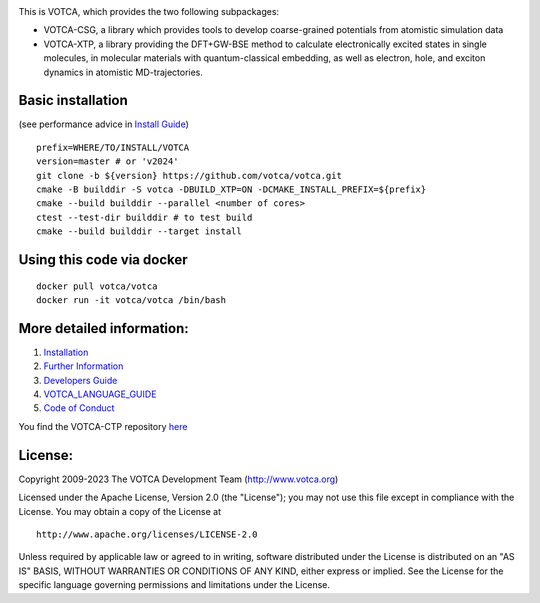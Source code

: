 |Codacy Badge| |CI| |Docker| |DOI|

This is VOTCA, which provides the two following subpackages:

-  VOTCA-CSG, a library which provides tools to develop coarse-grained
   potentials from atomistic simulation data
-  VOTCA-XTP, a library providing the DFT+GW-BSE method to calculate 
   electronically excited states in single molecules, in molecular materials 
   with quantum-classical embedding, as well as electron, hole, and exciton 
   dynamics in atomistic MD-trajectories.

Basic installation 
###################
(see performance advice in `Install Guide <share/sphinx/INSTALL.rst>`__)

::

    prefix=WHERE/TO/INSTALL/VOTCA
    version=master # or 'v2024'
    git clone -b ${version} https://github.com/votca/votca.git
    cmake -B builddir -S votca -DBUILD_XTP=ON -DCMAKE_INSTALL_PREFIX=${prefix}
    cmake --build builddir --parallel <number of cores>
    ctest --test-dir builddir # to test build
    cmake --build builddir --target install

Using this code via docker
##########################
::

    docker pull votca/votca
    docker run -it votca/votca /bin/bash

More detailed information:
##########################

1. `Installation <share/sphinx/INSTALL.rst>`__
2. `Further Information <http://www.votca.org>`__
3. `Developers Guide <share/sphinx/DEVELOPERS_GUIDE.rst>`__
4. `VOTCA\_LANGUAGE\_GUIDE <share/sphinx/VOTCA_LANGUAGE_GUIDE.rst>`__
5. `Code of Conduct <share/sphinx/CODE_OF_CONDUCT.rst>`__

You find the VOTCA-CTP repository
`here <https://gitlab.mpcdf.mpg.de/votca/votca>`__

.. |Codacy Badge| image:: https://app.codacy.com/project/badge/Grade/b5567bfcf2c8411a8057c47fa7126781
   :target: https://www.codacy.com/gh/votca/votca?utm_source=github.com&utm_medium=referral&utm_content=votca/votca&utm_campaign=Badge_Grade
.. |CI| image:: https://github.com/votca/votca/workflows/CI/badge.svg?branch=master
   :target: https://github.com/votca/votca/actions?query=workflow%3ACI+branch%3Amaster
.. |Docker| image:: https://github.com/votca/votca/workflows/Docker/badge.svg?branch=master
   :target: https://github.com/votca/votca/actions?query=workflow%3ADocker+branch%3Amaster
.. |DOI| image:: https://zenodo.org/badge/75022030.svg
   :target: https://zenodo.org/badge/latestdoi/75022030

License:
########

Copyright 2009-2023 The VOTCA Development Team (http://www.votca.org)


Licensed under the Apache License, Version 2.0 (the "License"); you may
not use this file except in compliance with the License. You may obtain
a copy of the License at

::

       http://www.apache.org/licenses/LICENSE-2.0

Unless required by applicable law or agreed to in writing, software
distributed under the License is distributed on an "AS IS" BASIS,
WITHOUT WARRANTIES OR CONDITIONS OF ANY KIND, either express or implied.
See the License for the specific language governing permissions and
limitations under the License.
